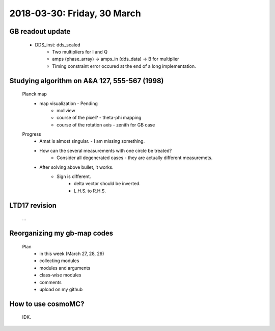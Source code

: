 2018-03-30: Friday, 30 March
========

GB readout update
--------

    - DDS_inst: dds_scaled
        - Two multipliers for I and Q
        - amps (phase_array) -> amps_in (dds_data) -> B for multiplier 
        - Timing constraint error occured at the end of a long implementation.

Studying algorithm on A&A 127, 555-567 (1998)
--------

    Planck map
        - map visualization - Pending
            - mollview
            - course of the pixel? - theta-phi mapping
            - course of the rotation axis - zenith for GB case

    Progress
        - Amat is almost singular. - I am missing something.
        - How can the several measurements with one circle be treated?
            - Consider all degenerated cases - they are actually different measuremets.
        - After solving above bullet, it works. 
            - Sign is different. 
                - delta vector should be inverted. 
                - L.H.S. to R.H.S.
         

LTD17 revision
--------
    ...

Reorganizing my gb-map codes
--------

    Plan
        - in this week (March 27, 28, 29)
        - collecting modules 
        - modules and arguments 
        - class-wise modules
        - comments
        - upload on my github
    
How to use cosmoMC?
--------
    
    IDK.
